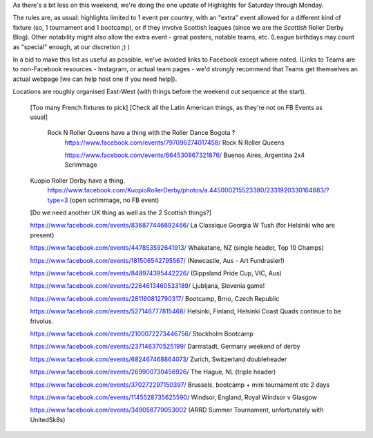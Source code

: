 .. title: Weekend Highlights: 15 June 2019
.. slug: weekendhighlights-15062019
.. date: 2019-06-11 14:10 UTC+01:00
.. tags: weekend highlights,
.. category:
.. link:
.. description:
.. type: text
.. author: aoanla

As there's a bit less on this weekend, we're doing the one update of Highlights for Saturday through Monday.

The rules are, as usual: highlights limited to 1 event per country, with an "extra" event allowed for a different kind of fixture
(so, 1 tournament and 1 bootcamp), or if they involve Scottish leagues (since we are the *Scottish* Roller Derby Blog).
Other notability might also allow the extra event - great posters, notable teams, etc. (League birthdays may count as "special" enough, at our discretion ;) )

In a bid to make this list as useful as possible, we've avoided links to Facebook except where noted.
(Links to Teams are to non-Facebook resources - Instagram, or actual team pages - we'd strongly recommend that Teams
get themselves an actual webpage [we can help host one if you need help]).

Locations are roughly organised East-West (with things before the weekend out sequence at the start).

.. image:: /images/2019/06/15Jun-wkly-map.png
  :alt: Map of all events (coded by type)
  :width: 100 %

..

  [Too many French fixtures to pick]
  [Check all the Latin American things, as they're not on FB Events as usual]
    Rock N Roller Queens have a thing with the Roller Dance Bogota ?
      https://www.facebook.com/events/797096274017458/ Rock N Roller Queens

      https://www.facebook.com/events/664530867321876/ Buenos Aires, Argentina 2x4 Scrimmage

  Kuopio Roller Derby have a thing.
    https://www.facebook.com/KuopioRollerDerby/photos/a.445000215523380/2331920330164683/?type=3
    (open scrimmage, no FB event)

  [Do we need another UK thing as well as the 2 Scottish things?]

  https://www.facebook.com/events/836877446692466/ La Classique Georgia W Tush (for Helsinki who are present)

  https://www.facebook.com/events/447853592641913/ Whakatane, NZ (single header, Top 10 Champs)

  https://www.facebook.com/events/181506542795567/ (Newcastle, Aus - Art Fundrasier!)

  https://www.facebook.com/events/848974395442226/ (Gippsland Pride Cup, VIC, Aus)

  https://www.facebook.com/events/2264613460533189/ Ljubljana, Slovenia game!

  https://www.facebook.com/events/281160812790317/ Bootcamp, Brno, Czech Republic

  https://www.facebook.com/events/527146777815468/ Helsinki, Finland, Helsinki Coast Quads continue to be frivolus.

  https://www.facebook.com/events/2100072273446756/ Stockholm Bootcamp

  https://www.facebook.com/events/237146370525199/ Darmstadt, Germany weekend of derby

  https://www.facebook.com/events/682467468864073/ Zurich, Switzerland doubleheader

  https://www.facebook.com/events/269900730456926/ The Hague, NL (triple header)

  https://www.facebook.com/events/370272297150397/ Brussels, bootcamp + mini tournament etc 2 days

  https://www.facebook.com/events/1145528735625590/ Windsor, England, Royal Windsor v Glasgow

  https://www.facebook.com/events/349058779053002 (ARRD Summer Tournament, unfortunately with UnitedSk8s)

..
  Sat-Sun:
  --------------------------------

  `[FACEBOOK LINK]`__
  `[FTS LINK]`__

  .. __:
  .. __:

  `Name`_ ...

  .. _Name:

  Event starts:

  Venue:
